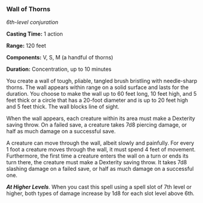 *** Wall of Thorns
:PROPERTIES:
:CUSTOM_ID: wall-of-thorns
:END:
/6th-level conjuration/

*Casting Time:* 1 action

*Range:* 120 feet

*Components:* V, S, M (a handful of thorns)

*Duration:* Concentration, up to 10 minutes

You create a wall of tough, pliable, tangled brush bristling with
needle-sharp thorns. The wall appears within range on a solid surface
and lasts for the duration. You choose to make the wall up to 60 feet
long, 10 feet high, and 5 feet thick or a circle that has a 20-foot
diameter and is up to 20 feet high and 5 feet thick. The wall blocks
line of sight.

When the wall appears, each creature within its area must make a
Dexterity saving throw. On a failed save, a creature takes 7d8 piercing
damage, or half as much damage on a successful save.

A creature can move through the wall, albeit slowly and painfully. For
every 1 foot a creature moves through the wall, it must spend 4 feet of
movement. Furthermore, the first time a creature enters the wall on a
turn or ends its turn there, the creature must make a Dexterity saving
throw. It takes 7d8 slashing damage on a failed save, or half as much
damage on a successful one.

*/At Higher Levels/*. When you cast this spell using a spell slot of 7th
level or higher, both types of damage increase by 1d8 for each slot
level above 6th.
